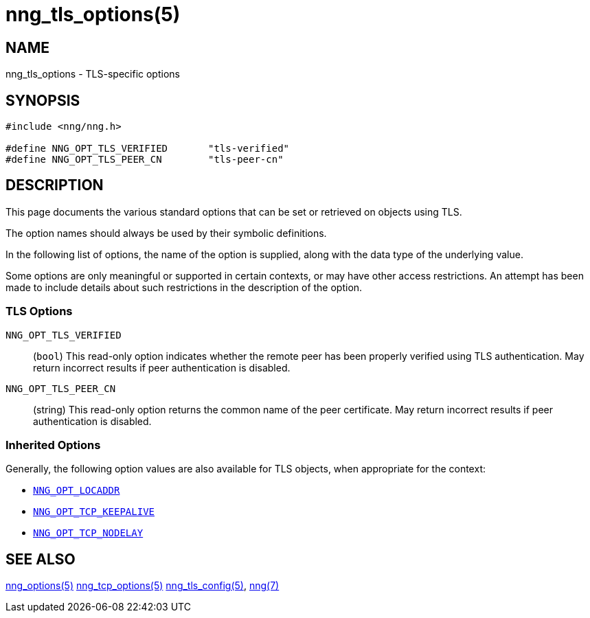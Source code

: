 = nng_tls_options(5)
//
// Copyright 2020 Staysail Systems, Inc. <info@staysail.tech>
// Copyright 2018 Capitar IT Group BV <info@capitar.com>
// Copyright 2019 Devolutions <info@devolutions.net>
//
// This document is supplied under the terms of the MIT License, a
// copy of which should be located in the distribution where this
// file was obtained (LICENSE.txt).  A copy of the license may also be
// found online at https://opensource.org/licenses/MIT.
//

== NAME

nng_tls_options - TLS-specific options

== SYNOPSIS

[source, c]
----
#include <nng/nng.h>

#define NNG_OPT_TLS_VERIFIED       "tls-verified"
#define NNG_OPT_TLS_PEER_CN        "tls-peer-cn"
----

== DESCRIPTION

This page documents the various standard options that can be set or
retrieved on objects using TLS.

The option names should always be used by their symbolic definitions.

In the following list of options, the name of the option is supplied,
along with the data type of the underlying value.

Some options are only meaningful or supported in certain contexts, or may
have other access restrictions.
An attempt has been made to include details about such restrictions in the
description of the option.

=== TLS Options

// [[NNG_OPT_TLS_CONFIG]]((`NNG_OPT_TLS_CONFIG`))::
// (`nng_tls_config *`)
// This option references the underlying
// xref:nng_tls_config.5.adoc[TLS configuration object].
// A hold is placed on the underlying
// configuration object before returning it.
// +
// NOTE: The caller should release the hold with
// xref:nng_tls_config_free.3tls.adoc[`nng_tls_config_free()`] when it no
// longer needs the TLS configuration object.
// +
// TIP: Use this option when more advanced TLS configuration is required.

[[NNG_OPT_TLS_VERIFIED]]((`NNG_OPT_TLS_VERIFIED`))::
(`bool`)
This read-only option indicates whether the remote peer has been properly verified using TLS
authentication.
May return incorrect results if peer authentication is disabled.

[[NNG_OPT_TLS_PEER_CN]]((`NNG_OPT_TLS_PEER_CN`))::
(string)
This read-only option returns the common name of the peer certificate.
May return incorrect results if peer authentication is disabled.

=== Inherited Options

Generally, the following option values are also available for TLS objects,
when appropriate for the context:

* xref:nng_options.5.adoc#NNG_OPT_LOCADDR[`NNG_OPT_LOCADDR`]
* xref:nng_tcp_options.5.adoc#NNG_OPT_TCP_KEEPALIVE[`NNG_OPT_TCP_KEEPALIVE`]
* xref:nng_tcp_options.5.adoc#NNG_OPT_TCP_NODELAY[`NNG_OPT_TCP_NODELAY`]

== SEE ALSO

[.text-left]
xref:nng_options.5.adoc[nng_options(5)]
xref:nng_tcp_options.5.adoc[nng_tcp_options(5)]
xref:nng_tls_config.5.adoc[nng_tls_config(5)],
xref:nng.7.adoc[nng(7)]
